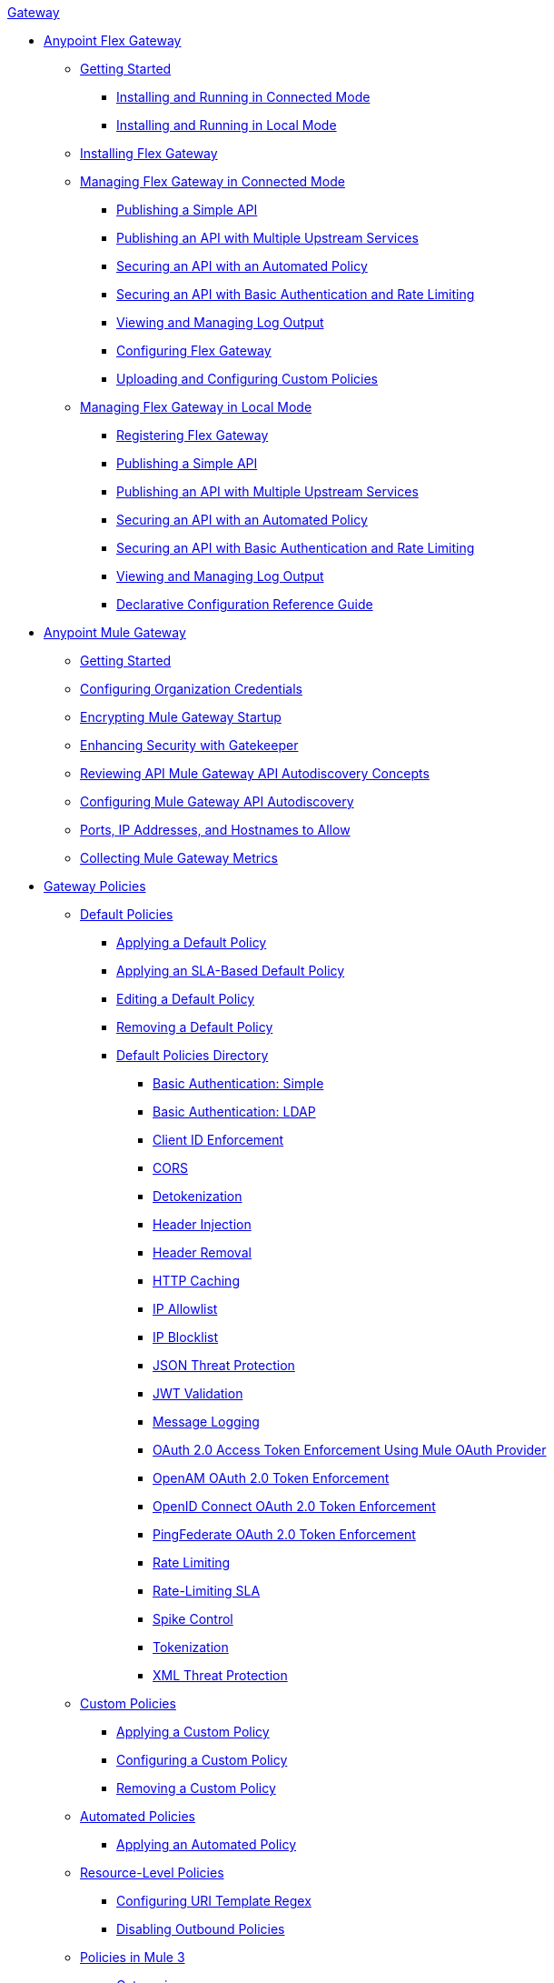 .xref:index.adoc[Gateway]
* xref:flex-gateway-overview.adoc[Anypoint Flex Gateway]
** xref:flex-getting-started.adoc[Getting Started]
*** xref:flex-connected-installing-running.adoc[Installing and Running in Connected Mode]
*** xref:flex-local-installing-running.adoc[Installing and Running in Local Mode]
** xref:flex-installing.adoc[Installing Flex Gateway]
// * xref:flex-gateway-overview.adoc[Anypoint Flex Gateway]
// ** xref:flex-getting-started.adoc[Getting Started with Anypoint Flex Gateway]
// ** xref:flex-installing-overview.adoc[Installing Flex Gateway]
// *** xref:flex-reviewing-prerequisites.adoc[Reviewing Prerequisites]
// *** xref:flex-installing-as-a-linux-service.adoc[Installing as a Linux Service]
// *** xref:flex-installing-using-docker.adoc[Installing Using Docker]
// *** xref:flex-installing-using-kubernetes.adoc[Installing Using Kubernetes]
** xref:flex-connected-managing.adoc[Managing Flex Gateway in Connected Mode]
*** xref:flex-connected-publishing-simple-api.adoc[Publishing a Simple API]
*** xref:flex-connected-publishing-api-multiple-services.adoc[Publishing an API with Multiple Upstream Services]
*** xref:flex-connected-securing-api-with-automated-policy.adoc[Securing an API with an Automated Policy]
*** xref:flex-connected-securing-api-with-basic-auth-policy.adoc[Securing an API with Basic Authentication and Rate Limiting]
*** xref:flex-connected-viewing-and-managing-logs.adoc[Viewing and Managing Log Output]
*** xref:flex-connected-configuring.adoc[Configuring Flex Gateway]
*** xref:flex-connected-uploading-custom-policies.adoc[Uploading and Configuring Custom Policies]
** xref:flex-local-managing.adoc[Managing Flex Gateway in Local Mode]
*** xref:flex-local-registering.adoc[Registering Flex Gateway]
*** xref:flex-local-publishing-simple-api.adoc[Publishing a Simple API]
*** xref:flex-local-publishing-api-multiple-services.adoc[Publishing an API with Multiple Upstream Services]
*** xref:flex-local-securing-api-with-automated-policy.adoc[Securing an API with an Automated Policy]
*** xref:flex-local-securing-api-with-basic-auth-policy.adoc[Securing an API with Basic Authentication and Rate Limiting]
*** xref:flex-local-viewing-and-managing-logs.adoc[Viewing and Managing Log Output]
*** xref:flex-local-configuration-reference-guide.adoc[Declarative Configuration Reference Guide]

* xref:mule-gateway-overview.adoc[Anypoint Mule Gateway]
 ** xref:mule-getting-started.adoc[Getting Started]
 ** xref:mule-org-credentials.adoc[Configuring Organization Credentials]
 ** xref:mule-encryption.adoc[Encrypting Mule Gateway Startup]
 ** xref:mule-gatekeeper.adoc[Enhancing Security with Gatekeeper]
 ** xref:mule-auto-discovery-concepts.adoc[Reviewing API Mule Gateway API Autodiscovery Concepts]
 ** xref:mule-configuring-auto-discovery.adoc[Configuring Mule Gateway API Autodiscovery]
 ** xref:mule-runtime-urls-allowlist.adoc[Ports, IP Addresses, and Hostnames to Allow]
 ** xref:mule-collecting-metrics.adoc[Collecting Mule Gateway Metrics]

* xref:policies-overview.adoc[Gateway Policies]
** xref:policies-default-overview.adoc[Default Policies]
*** xref:policies-default-applying.adoc[Applying a Default Policy]
*** xref:policies-default-applying-sla.adoc[Applying an SLA-Based Default Policy]
*** xref:policies-default-editing.adoc[Editing a Default Policy]
*** xref:policies-default-removing.adoc[Removing a Default Policy]
*** xref:policies-default-directory.adoc[Default Policies Directory]
**** xref:policies-default-basic-authentication-simple.adoc[Basic Authentication: Simple]
**** xref:policies-default-basic-authentication-ldap.adoc[Basic Authentication: LDAP]
**** xref:policies-default-client-id-enforcement.adoc[Client ID Enforcement]
**** xref:policies-default-cors.adoc[CORS]
**** xref:policies-default-detokenization.adoc[Detokenization]
**** xref:policies-default-header-injection.adoc[Header Injection]
**** xref:policies-default-header-removal.adoc[Header Removal]
**** xref:policies-default-http-caching.adoc[HTTP Caching]
**** xref:policies-default-ip-allowlist.adoc[IP Allowlist]
**** xref:policies-default-ip-blocklist.adoc[IP Blocklist]
// DO WE NEED THE FOLLOWING TWO?
// **** xref:ip-blacklist.adoc[Legacy IP Blocklist]
// **** xref:ip-whitelist.adoc[Legacy IP Allowlist]
**** xref:policies-default-json-threat-protection.adoc[JSON Threat Protection]
**** xref:policies-default-jwt-validation.adoc[JWT Validation]
**** xref:policies-default-message-logging.adoc[Message Logging]
**** xref:policies-default-oauth-access-token-enforcement.adoc[OAuth 2.0 Access Token Enforcement Using Mule OAuth Provider]
**** xref:policies-default-openam-oauth-token-enforcement.adoc[OpenAM OAuth 2.0 Token Enforcement]
**** xref:policies-default-openid-connect-oauth-token-enforcement.adoc[OpenID Connect OAuth 2.0 Token Enforcement]
**** xref:policies-default-pingfederate-oauth-token-enforcement.adoc[PingFederate OAuth 2.0 Token Enforcement]
**** xref:policies-default-rate-limiting.adoc[Rate Limiting]
**** xref:policies-default-rate-limiting-sla.adoc[Rate-Limiting SLA]
**** xref:policies-default-spike-control.adoc[Spike Control]
**** xref:policies-default-tokenization.adoc[Tokenization]
**** xref:policies-default-xml-threat-protection.adoc[XML Threat Protection]
** xref:policies-custom-overview.adoc[Custom Policies]
*** xref:policies-custom-applying.adoc[Applying a Custom Policy]
*** xref:policies-custom-configuring.adoc[Configuring a Custom Policy]
*** xref:policies-custom-removing.adoc[Removing a Custom Policy]
** xref:policies-automated-overview.adoc[Automated Policies]
*** xref:policies-automated-applying.adoc[Applying an Automated Policy]
** xref:policies-resource-level-overview.adoc[Resource-Level Policies]
*** xref:policies-resource-level-configuring-uri-template-regex.adoc[Configuring URI Template Regex]
*** xref:policies-resource-level-disabling-outbound.adoc[Disabling Outbound Policies]
 ** xref:policies-mule3.adoc[Policies in Mule 3]
  *** xref:policy-mule3-available-policies.adoc[Categories]
  *** xref:policy-mule3-using-policies.adoc[Applying a Policy]
  *** xref:policy-mule3-setting-your-api-url.adoc[Setting the API URL]
  *** xref:policy-mule3-reorder-policies-task.adoc[Re-ordering Policies]
  *** xref:policy-mule3-tutorial-manage-an-api.adoc[Applying a Policy and SLA Tier]
  *** xref:policy-mule3-resource-level-policies.adoc[Resource Level Policies]
  *** xref:policy-mule3-prepare-raml.adoc[Traits & policies concepts of RAML based APIs]
  *** xref:policy-mule3-disable-edit-remove.adoc[Disabling, Editing, or Removing a Policy]
  *** xref:policy-mule3-provided-policies.adoc[Provided Policies]
   **** xref:policy-mule3-add-headers-policy.adoc[Header Injection Policy]
   **** xref:policy-mule3-remove-headers-policy.adoc[Header Removal Policy]
   **** xref:policy-mule3-cors-policy.adoc[CORS]
   **** xref:policy-mule3-client-id-based-policies.adoc[Client ID Enforcement]
   **** xref:policy-mule3-http-basic-authentication-policy.adoc[HTTP Basic Authentication Policy]
   **** xref:policy-mule3-ip-blacklist.adoc[IP Blocklist]
   **** xref:policy-mule3-ip-whitelist.adoc[IP Allowlist]
   **** xref:policy-mule3-json-threat.adoc[JSON Threat Protection]
   **** xref:policy-mule3-xml-threat.adoc[XML Threat Protection]
   **** xref:policy-mule3-ldap-security-manager.adoc[LDAP Security Manager]
   **** xref:policy-mule3-simple-security-manager.adoc[Simple Security Manager]
   **** xref:policy-mule3-throttling-rate-limit.adoc[Throttling and Rate Limiting]
   **** xref:policy-mule3-rate-limiting-and-throttling-sla-based-policies.adoc[Rate Limiting and Throttling - SLA-Based]
   **** xref:policy-mule3-apply-rate-limiting.adoc[Rate Limiting Policy]
   **** xref:policy-mule3-rate-limiting-and-throttling.adoc[Rate Limiting and Throttling]
   **** xref:policy-mule3-aes-oauth-faq.adoc[OAuth 2 Policies]
   **** xref:policy-mule3-mule-oauth-2.0-token-validation-policy.adoc[Mule OAuth 2.0 Access Token]
   **** xref:policy-mule3-openam-oauth-token-enforcement-policy.adoc[OpenAM OAuth 2.0 Token Enforcement Policy]
   **** xref:policy-mule3-apply-oauth-token-policy.adoc[OAuth 2.0 Token Validation]
  *** xref:policy-mule3-custom-policies.adoc[Custom Policies]
   **** xref:policy-mule3-creating-custom-policy.adoc[Creating a Custom Policy]
   **** xref:custom-response-policy-example.adoc[Custom Policy Example]
   **** xref:policy-mule3-custom-policy-references.adoc[Configuration and Definition File Reference]
   **** xref:policy-mule3-pointcut-reference.adoc[Pointcut Reference]
   **** xref:policy-mule3-resource-level-custom-policy.adoc[Enable a Resource Level Support for a Custom Policy]
   **** xref:change-custom-policy-mule3.adoc[Change a Custom Policy Version]